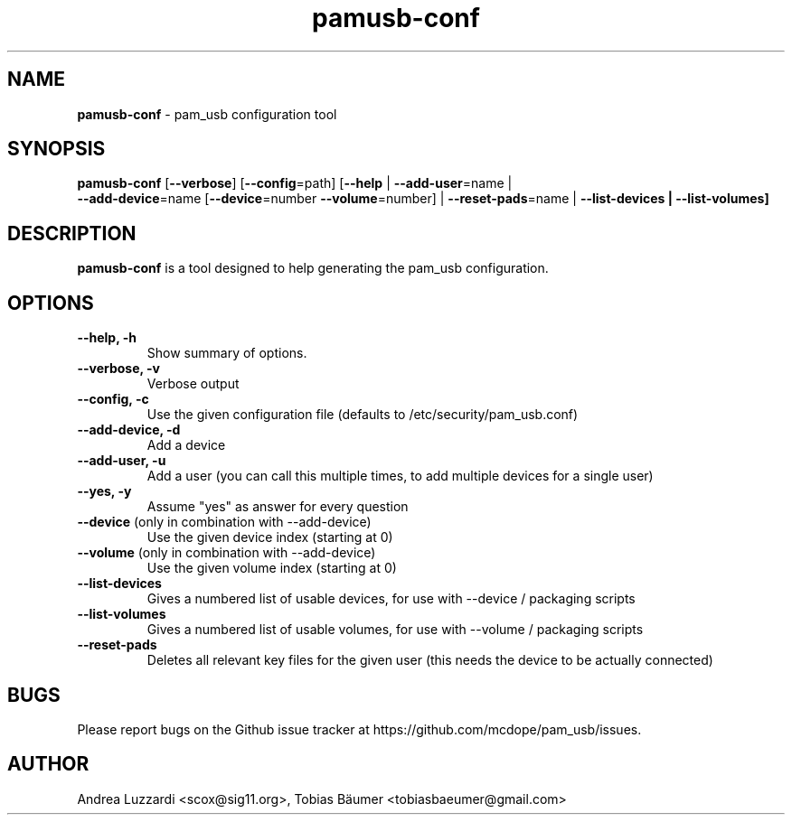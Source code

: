 .TH pamusb-conf 1 "August 22, 2022" "" "PAM_USB"

.SH NAME
\fBpamusb-conf \fP- pam_usb configuration tool
.SH SYNOPSIS
.nf
.fam C
\fBpamusb-conf\fP [\fB--verbose\fP] [\fB--config\fP=path] [\fB--help\fP | \fB--add-user\fP=name |
\fB--add-device\fP=name [\fB--device\fP=number \fB--volume\fP=number] | \fB--reset-pads\fP=name | \fB--list-devices | \fB--list-volumes]
.fam T
.fi
.SH DESCRIPTION
\fBpamusb-conf\fP is a tool designed to help generating the pam_usb configuration.
.SH OPTIONS
.TP
.B
\fB--help\fP, \fB-h\fP
Show summary of options.
.TP
.B
\fB--verbose\fP, \fB-v\fP
Verbose output
.TP
.B
\fB--config\fP, \fB-c\fP
Use the given configuration file (defaults to /etc/security/pam_usb.conf)
.TP
.B
\fB--add-device\fP, \fB-d\fP
Add a device
.TP
.B
\fB--add-user\fP, \fB-u\fP
Add a user (you can call this multiple times, to add multiple devices for a single user)
.TP
.B
\fB--yes\fP, \fB-y\fP
Assume "yes" as answer for every question
.TP
.B
\fB--device\fR (only in combination with --add-device)
Use the given device index (starting at 0)
.TP
.B
\fB--volume\fR (only in combination with --add-device)
Use the given volume index (starting at 0)
.TP
.B
\fB--list-devices\fR
Gives a numbered list of usable devices, for use with --device / packaging scripts
.TP
.B
\fB--list-volumes\fR
Gives a numbered list of usable volumes, for use with --volume / packaging scripts
.TP
.B
\fB--reset-pads\fR
Deletes all relevant key files for the given user (this needs the device to be actually connected)
.SH BUGS
Please report bugs on the Github issue tracker at https://github.com/mcdope/pam_usb/issues.
.SH AUTHOR
Andrea Luzzardi <scox@sig11.org>, Tobias Bäumer <tobiasbaeumer@gmail.com>
